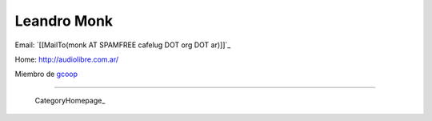 
Leandro Monk
------------

Email: `[[MailTo(monk AT SPAMFREE cafelug DOT org DOT ar)]]`_

Home: http://audiolibre.com.ar/

Miembro de gcoop_

-------------------------



  CategoryHomepage_

.. ############################################################################

.. _gcoop: http://www.gcoop.com.ar


